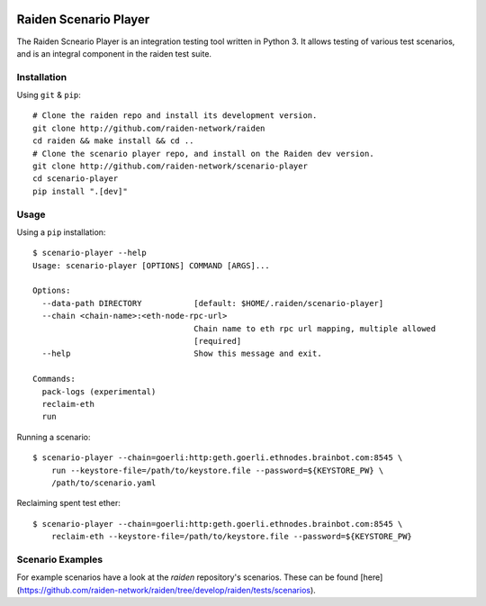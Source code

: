 .. image:: https://codecov.io/gh/raiden-network/scenario-player/branch/master/graph/badge.svg
  :target: https://codecov.io/gh/raiden-network/scenario-player

Raiden Scenario Player
======================
The Raiden Scneario Player is an integration testing tool written in Python 3. It allows testing of various test scenarios, and is
an integral component in the raiden test suite.

Installation
------------

Using  ``git`` & ``pip``::

    # Clone the raiden repo and install its development version.
    git clone http://github.com/raiden-network/raiden
    cd raiden && make install && cd ..
    # Clone the scenario player repo, and install on the Raiden dev version.
    git clone http://github.com/raiden-network/scenario-player
    cd scenario-player
    pip install ".[dev]"

Usage
-----

Using a ``pip`` installation::

    $ scenario-player --help
    Usage: scenario-player [OPTIONS] COMMAND [ARGS]...

    Options:
      --data-path DIRECTORY           [default: $HOME/.raiden/scenario-player]
      --chain <chain-name>:<eth-node-rpc-url>
                                      Chain name to eth rpc url mapping, multiple allowed
                                      [required]
      --help                          Show this message and exit.

    Commands:
      pack-logs (experimental)
      reclaim-eth
      run

Running a scenario::

    $ scenario-player --chain=goerli:http:geth.goerli.ethnodes.brainbot.com:8545 \
        run --keystore-file=/path/to/keystore.file --password=${KEYSTORE_PW} \
        /path/to/scenario.yaml

Reclaiming spent test ether::

    $ scenario-player --chain=goerli:http:geth.goerli.ethnodes.brainbot.com:8545 \
        reclaim-eth --keystore-file=/path/to/keystore.file --password=${KEYSTORE_PW}

Scenario Examples
-------------------

For example scenarios have a look at the `raiden` repository's scenarios. These
can be found [here](https://github.com/raiden-network/raiden/tree/develop/raiden/tests/scenarios).
